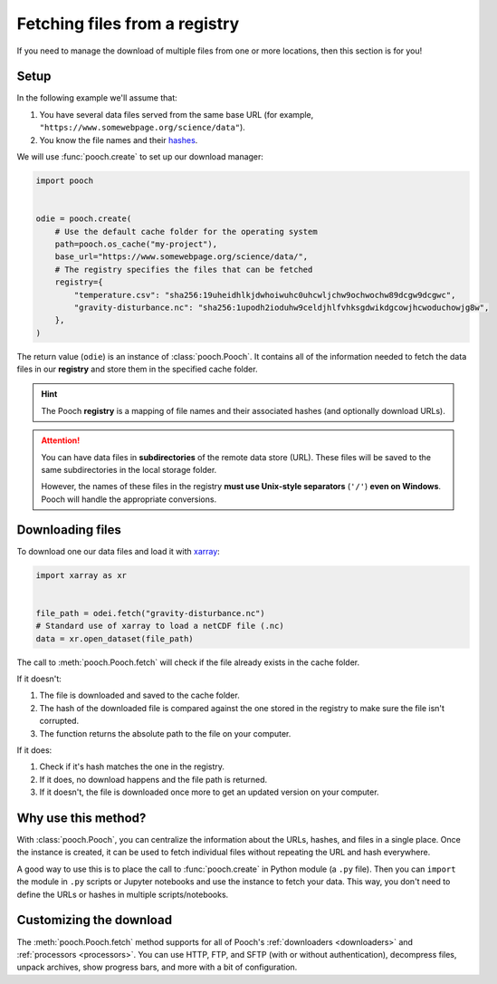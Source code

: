 .. _beginner:

Fetching files from a registry
==============================

If you need to manage the download of multiple files from one or more
locations, then this section is for you!

Setup
-----

In the following example we'll assume that:

1. You have several data files served from the same base URL (for example,
   ``"https://www.somewebpage.org/science/data"``).
2. You know the file names and their
   `hashes <https://en.wikipedia.org/wiki/Cryptographic_hash_function>`__.

We will use :func:`pooch.create` to set up our download manager:

.. code:: python

    import pooch


    odie = pooch.create(
        # Use the default cache folder for the operating system
        path=pooch.os_cache("my-project"),
        base_url="https://www.somewebpage.org/science/data/",
        # The registry specifies the files that can be fetched
        registry={
            "temperature.csv": "sha256:19uheidhlkjdwhoiwuhc0uhcwljchw9ochwochw89dcgw9dcgwc",
            "gravity-disturbance.nc": "sha256:1upodh2ioduhw9celdjhlfvhksgdwikdgcowjhcwoduchowjg8w",
        },
    )

The return value (``odie``) is an instance of :class:`pooch.Pooch`.
It contains all of the information needed to fetch the data files in our
**registry** and store them in the specified cache folder.

.. hint::

    The Pooch **registry** is a mapping of file names and their associated
    hashes (and optionally download URLs).


.. attention::

    You can have data files in **subdirectories** of the remote data store
    (URL).
    These files will be saved to the same subdirectories in the local storage
    folder.

    However, the names of these files in the registry **must use Unix-style
    separators** (``'/'``) **even on Windows**.
    Pooch will handle the appropriate conversions.


Downloading files
-----------------

To download one our data files and load it with `xarray
<http://xarray.pydata.org/>`__:

.. code:: python

    import xarray as xr


    file_path = odei.fetch("gravity-disturbance.nc")
    # Standard use of xarray to load a netCDF file (.nc)
    data = xr.open_dataset(file_path)

The call to :meth:`pooch.Pooch.fetch`  will check if the file already exists in
the cache folder.

If it doesn't:

1. The file is downloaded and saved to the cache folder.
2. The hash of the downloaded file is compared against the one stored in the
   registry to make sure the file isn't corrupted.
3. The function returns the absolute path to the file on your computer.

If it does:

1. Check if it's hash matches the one in the registry.
2. If it does, no download happens and the file path is returned.
3. If it doesn't, the file is downloaded once more to get an updated version on
   your computer.

Why use this method?
--------------------

With :class:`pooch.Pooch`, you can centralize the information about the URLs,
hashes, and files in a single place.
Once the instance is created, it can be used to fetch individual files without
repeating the URL and hash everywhere.

A good way to use this is to place the call to :func:`pooch.create` in Python
module (a ``.py`` file).
Then you can ``import`` the module in ``.py`` scripts or Jupyter notebooks and
use the instance to fetch your data.
This way, you don't need to define the URLs or hashes in multiple
scripts/notebooks.

Customizing the download
------------------------

The :meth:`pooch.Pooch.fetch` method supports for all of Pooch's
:ref:`downloaders <downloaders>` and :ref:`processors <processors>`.
You can use HTTP, FTP, and SFTP (with or without authentication), decompress
files, unpack archives, show progress bars, and more with a bit of
configuration.
